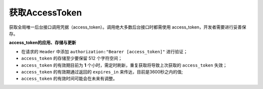 **获取AccessToken**
------------------------------

获取全局唯一后台接口调用凭据（access_token）。调用绝大多数后台接口时都需使用
access_token，开发者需要进行妥善保存。


.. http:get:: /oauth/accesstoken?clientId=(clientId)&clientSecret=(clientSecret)

   **请求示例**

   .. sourcecode:: http

      GET /oauth/accesstoken?clientId=6zgY2DngtDjAq567k5sWfqJ6S01l&clientSecret=f6b24565-8566-32b6-120d-5a137a7110f8 HTTP/1.1
      Host: coresite.ctcfile.com
      Accept: application/json

   **响应示例**

   .. sourcecode:: http

      HTTP/1.1 200 OK
      Vary: Accept
      Content-Type: application/json

      {
         "token_type": "",
         "access_token": "eyJhbGciOiJSUzI1N43ImtpZCI6IjQ1RjYyMDIwNzhCNDQzMUZDNDI0NzdCNzk5QjZFQ0RCMUJCNzUzNkYiLCJ0eXAiOiJhdCtqd3QiLCJ4NX45SZllnSUhpMFF4X0VKSGUzbWJiczJ4dTNVMjgifQ.eyJuYmYiOjE2MDUyNDkxMDM54V4cCI6MTYwNTI1MjcwMywiaXNzIjoiaHR0cDovL2F1dGguc3ZjLnl4LmNvbSIsImF1ZCI6ImN0YyIsImNsaWVudF9pZCI6InpCM0tZMkRuZ3REakFxNTlLM2o5azVzV2ZxSjZTMDF65bmFtZSI6Im1pZ3VhbnhpYW9zaHVvIiwic3ViIjoiMjQzYjdjYjItNzk5OS00ODc2LTg4YTctOGIyMTEwZTg4MTBiIiwic3lzVXNlcklkIjoiMTU3MzUiLCJzY29wZSI6WyJjdGMiXX0.Sok8Q1mDOjpV22QMkpF31lbzKOjUBKP9sU7Nr90XeyBJVssgKa9-8f1XnSUO_Nk02g8PL5ylezDIEigpdRQKH_Jw4vzGDLch77PiQlztpId2Pajjse5bYI5lDAAn61AzDBYEYvmCz0buTg5ZAQtXKb3N6587bJidCCH64LXObGcTF-1P8LHZ19fmB97GefFbarXGU2QsNdMjIeOwl8_q83R16FmI3YFqxgpWIc3gXCi9PNZMVJy7iF4Tp8OgFiK68h32fkxT1KL_etUP4Wy4a-3KbWgYFa5ix_W3G_FLpkzvDIUuC7FgrAybBUdqtrLQiIEeWP5CRj3UzQxJA",
         "expires_in": 3600,
         "refresh_token": "",
         "errcode": "",
         "errmsg": ""
      }

   :query string clientId: 用户唯一凭证，即ClientID
   :query string clientSecret: 用户唯一凭证密钥
   
   :resjson string token_type: 凭证类型
   :resjson string access_token: 接口调用凭据
   :resjson int expires_in: 凭证有效时间，单位：秒，默认 3600秒 (1 小时)
   :resjson string errcode: 0: 请求成功，其他为错误码
   :resjson string errmsg: 错误信息

**access_token的应用、存储与更新**

-  在请求的 ``Header`` 中添加 ``authorization:"Bearer [access_token]"``
   进行验证；
-  ``access_token`` 的存储至少要保留 512 个字符空间；
-  ``access_token`` 的有效期目前为 **1**
   个小时，需定时刷新，重复获取将导致上次获取的 ``access_token`` 失效；
-  ``access_token`` 的有效期通过返回的 ``expires_in``
   来传达，目前是3600秒之内的值;
-  ``access_token`` 的有效时间可能会在未来有调整。
